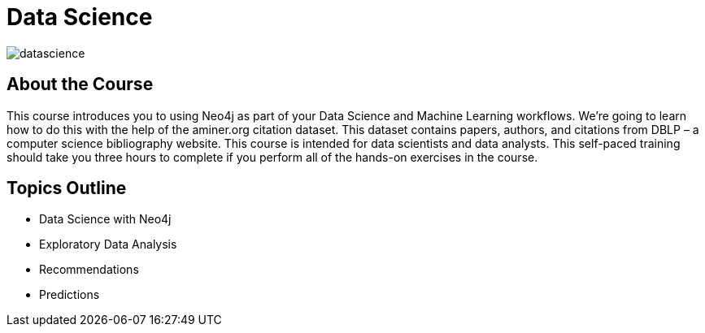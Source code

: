 = Data Science
:slug: datascience
:description: Learn about doing Data Science and Machine Learning with Neo4j
:page-slug: {slug}
:page-description: {description}
:page-layout: training-enrollment
:page-course-duration: 4 hrs
:page-illustration: https://dist.neo4j.com/wp-content/courseLogos/DataScienceWithNeo4j-3.5.jpg

image::https://cdn.neo4jlabs.com/graphacademy/data-science/img/datascience.png[]

== About the Course

This course introduces you to using Neo4j as part of your Data Science and Machine Learning workflows.
We're going to learn how to do this with the help of the aminer.org citation dataset.
This dataset contains papers, authors, and citations from DBLP – a computer science bibliography website.
This course is intended for data scientists and data analysts.
This self-paced training should take you three hours to complete if you perform all of the hands-on exercises in the course.

== Topics Outline

* Data Science with Neo4j
* Exploratory Data Analysis
* Recommendations
* Predictions

